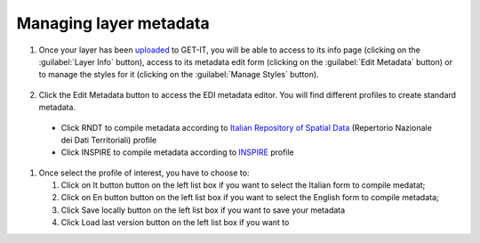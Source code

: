 .. _managing_layers.layers_metadata:

=====================
Managing layer metadata
=====================

#. Once your layer has been `uploaded <http://docs.geonode.org/en/master/tutorials/users/managing_layers/upload.html>`_ to GET-IT, you will be able to access to its info page (clicking on the :guilabel:`Layer Info` button), access to its metadata edit form (clicking on the :guilabel:`Edit Metadata` button) or to manage the styles for it (clicking on the :guilabel:`Manage Styles` button).

   .. figure:: img/afterupload.png
   
#. Click the Edit Metadata button to access the EDI metadata editor. You will find different profiles to create standard metadata.
  •	Click RNDT to compile metadata according to `Italian Repository of Spatial Data <http://www.rndt.gov.it/RNDT/home/index.php>`_    (Repertorio Nazionale dei Dati Territoriali) profile
  •	Click INSPIRE to compile metadata according to `INSPIRE <https://inspire.ec.europa.eu/>`_ profile

#. Once select the profile of interest, you have to choose to:

   #. Click on It button button on the left list box if you want to select the Italian form to compile medatat;
   #. Click on En button button on the left list box if you want to select the English form to compile metadata;
   #. Click Save locally button on the left list box if you want to save your metadata
   #. Click Load last version button on the left list box if you want to 
 
